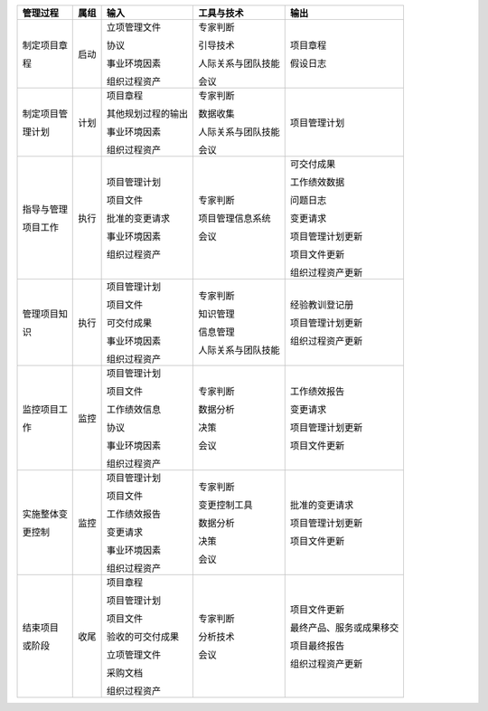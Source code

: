 
+--------------+------+------------------------+------------------------+--------------------------+
| 管理过程     | 属组 | 输入                   | 工具与技术             | 输出                     |
+==============+======+========================+========================+==========================+
| 制定项目章   | 启动 | 立项管理文件           | 专家判断               | 项目章程                 |
+              +      +                        +                        +                          +
| 程           |      | 协议                   | 引导技术               | 假设日志                 |
+              +      +                        +                        +                          +
|              |      | 事业环境因素           | 人际关系与团队技能     |                          |
+              +      +                        +                        +                          +
|              |      | 组织过程资产           | 会议                   |                          |
+              +      +                        +                        +                          +
+--------------+------+------------------------+------------------------+--------------------------+
| 制定项目管   | 计划 | 项目章程               | 专家判断               | 项目管理计划             |
+              +      +                        +                        +                          +
| 理计划       |      | 其他规划过程的输出     | 数据收集               |                          |
+              +      +                        +                        +                          +
|              |      | 事业环境因素           | 人际关系与团队技能     |                          |
+              +      +                        +                        +                          +
|              |      | 组织过程资产           | 会议                   |                          |
+              +      +                        +                        +                          +
+--------------+------+------------------------+------------------------+--------------------------+
| 指导与管理   | 执行 | 项目管理计划           | 专家判断               | 可交付成果               |
+              +      +                        +                        +                          +
| 项目工作     |      | 项目文件               | 项目管理信息系统       | 工作绩效数据             |
+              +      +                        +                        +                          +
|              |      | 批准的变更请求         | 会议                   | 问题日志                 |
+              +      +                        +                        +                          +
|              |      | 事业环境因素           |                        | 变更请求                 |
+              +      +                        +                        +                          +
|              |      | 组织过程资产           |                        | 项目管理计划更新         |
+              +      +                        +                        +                          +
|              |      |                        |                        | 项目文件更新             |
+              +      +                        +                        +                          +
|              |      |                        |                        | 组织过程资产更新         |
+--------------+------+------------------------+------------------------+--------------------------+
| 管理项目知   | 执行 | 项目管理计划           | 专家判断               | 经验教训登记册           |
+              +      +                        +                        +                          +
| 识           |      | 项目文件               | 知识管理               | 项目管理计划更新         |
+              +      +                        +                        +                          +
|              |      | 可交付成果             | 信息管理               | 组织过程资产更新         |
+              +      +                        +                        +                          +
|              |      | 事业环境因素           | 人际关系与团队技能     |                          |
+              +      +                        +                        +                          +
|              |      | 组织过程资产           |                        |                          |
+--------------+------+------------------------+------------------------+--------------------------+
| 监控项目工   | 监控 | 项目管理计划           | 专家判断               | 工作绩效报告             |
+              +      +                        +                        +                          +
| 作           |      | 项目文件               | 数据分析               | 变更请求                 |
+              +      +                        +                        +                          +
|              |      | 工作绩效信息           | 决策                   | 项目管理计划更新         |
+              +      +                        +                        +                          +
|              |      | 协议                   | 会议                   | 项目文件更新             |
+              +      +                        +                        +                          +
|              |      | 事业环境因素           |                        |                          |
+              +      +                        +                        +                          +
|              |      | 组织过程资产           |                        |                          |
+              +      +                        +                        +                          +
+--------------+------+------------------------+------------------------+--------------------------+
| 实施整体变   | 监控 | 项目管理计划           | 专家判断               | 批准的变更请求           |
+              +      +                        +                        +                          +
| 更控制       |      | 项目文件               | 变更控制工具           | 项目管理计划更新         |
+              +      +                        +                        +                          +
|              |      | 工作绩效报告           | 数据分析               | 项目文件更新             |
+              +      +                        +                        +                          +
|              |      | 变更请求               | 决策                   |                          |
+              +      +                        +                        +                          +
|              |      | 事业环境因素           | 会议                   |                          |
+              +      +                        +                        +                          +
|              |      | 组织过程资产           |                        |                          |
+              +      +                        +                        +                          +
+--------------+------+------------------------+------------------------+--------------------------+
| 结束项目     | 收尾 | 项目章程               | 专家判断               | 项目文件更新             |
+              +      +                        +                        +                          +
| 或阶段       |      | 项目管理计划           | 分析技术               | 最终产品、服务或成果移交 |
+              +      +                        +                        +                          +
|              |      | 项目文件               | 会议                   | 项目最终报告             |
+              +      +                        +                        +                          +
|              |      | 验收的可交付成果       |                        | 组织过程资产更新         |
+              +      +                        +                        +                          +
|              |      | 立项管理文件           |                        |                          |
+              +      +                        +                        +                          +
|              |      | 采购文档               |                        |                          |
+              +      +                        +                        +                          +
|              |      | 组织过程资产           |                        |                          |
+--------------+------+------------------------+------------------------+--------------------------+








                 
